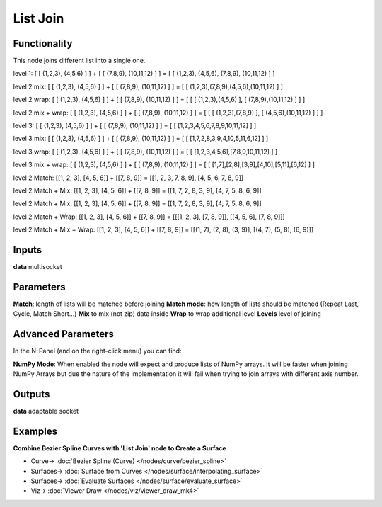 List Join
=========

.. image:: https://user-images.githubusercontent.com/14288520/187512380-c7e79c39-f868-489a-879d-dd3a063dea53.png
    :target: https://user-images.githubusercontent.com/14288520/187512380-c7e79c39-f868-489a-879d-dd3a063dea53.png

Functionality
-------------

This node joins different list into a single one.

level 1:
[ [ (1,2,3), (4,5,6) ] ] + [ [ (7,8,9), (10,11,12) ] ] = [ [ (1,2,3), (4,5,6), (7,8,9), (10,11,12) ] ]

level 2 mix:
[ [ (1,2,3), (4,5,6) ] ] + [ [ (7,8,9), (10,11,12) ] ] = [ [ (1,2,3),(7,8,9),(4,5,6),(10,11,12) ] ]

level 2 wrap:
[ [ (1,2,3), (4,5,6) ] ] + [ [ (7,8,9), (10,11,12) ] ] = [ [ [ (1,2,3),(4,5,6) ], [ (7,8,9),(10,11,12) ] ] ]

level 2 mix + wrap:
[ [ (1,2,3), (4,5,6) ] ] + [ [ (7,8,9), (10,11,12) ] ] = [ [ [ (1,2,3),(7,8,9) ], [ (4,5,6),(10,11,12) ] ] ]

level 3:
[ [ (1,2,3), (4,5,6) ] ] + [ [ (7,8,9), (10,11,12) ] ] = [ [ [1,2,3,4,5,6,7,8,9,10,11,12] ] ]

level 3 mix:
[ [ (1,2,3), (4,5,6) ] ] + [ [ (7,8,9), (10,11,12) ] ] = [ [ [1,7,2,8,3,9,4,10,5,11,6,12] ] ]

level 3 wrap:
[ [ (1,2,3), (4,5,6) ] ] + [ [ (7,8,9), (10,11,12) ] ] = [ [ [1,2,3,4,5,6],[7,8,9,10,11,12] ] ]

level 3 mix + wrap:
[ [ (1,2,3), (4,5,6) ] ] + [ [ (7,8,9), (10,11,12) ] ] = [ [ [1,7],[2,8],[3,9],[4,10],[5,11],[6,12] ] ]

level 2 Match:
[[1, 2, 3], [4, 5, 6]] + [[7, 8, 9]] = [[1, 2, 3, 7, 8, 9], [4, 5, 6, 7, 8, 9]]

level 2 Match + Mix:
[[1, 2, 3], [4, 5, 6]] + [[7, 8, 9]] = [[1, 7, 2, 8, 3, 9], [4, 7, 5, 8, 6, 9]]

level 2 Match + Mix:
[[1, 2, 3], [4, 5, 6]] + [[7, 8, 9]] = [[1, 7, 2, 8, 3, 9], [4, 7, 5, 8, 6, 9]]

level 2 Match + Wrap:
[[1, 2, 3], [4, 5, 6]] + [[7, 8, 9]] = [[[1, 2, 3], [7, 8, 9]], [[4, 5, 6], [7, 8, 9]]]

level 2 Match + Mix + Wrap:
[[1, 2, 3], [4, 5, 6]] + [[7, 8, 9]] = [[(1, 7), (2, 8), (3, 9)], [(4, 7), (5, 8), (6, 9)]]

Inputs
------

**data** multisocket

Parameters
----------

**Match**: length of lists will be matched before joining
**Match mode**: how length of lists should be matched (Repeat Last, Cycle, Match Short...)
**Mix** to mix (not zip) data inside
**Wrap** to wrap additional level
**Levels** level of joining

Advanced Parameters
-------------------

In the N-Panel (and on the right-click menu) you can find:

**NumPy Mode**: When enabled the node will expect and produce lists of NumPy arrays. It will be faster when joining NumPy Arrays but due the nature of the implementation it will fail when trying to join arrays with different axis number.


Outputs
-------

**data** adaptable socket

Examples
--------

**Combine Bezier Spline Curves with 'List Join' node to Create a Surface**

.. image:: https://user-images.githubusercontent.com/14288520/187514973-08b68caf-2024-4316-b2d5-834d49f96712.png
    :target: https://user-images.githubusercontent.com/14288520/187514973-08b68caf-2024-4316-b2d5-834d49f96712.png

* Curve-> :doc:`Bezier Spline (Curve) </nodes/curve/bezier_spline>`
* Surfaces-> :doc:`Surface from Curves </nodes/surface/interpolating_surface>`
* Surfaces-> :doc:`Evaluate Surfaces </nodes/surface/evaluate_surface>`
* Viz-> :doc:`Viewer Draw </nodes/viz/viewer_draw_mk4>`